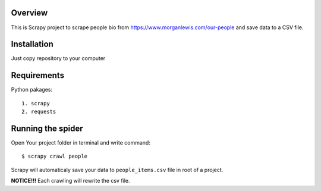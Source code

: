 Overview
========
This is Scrapy project to scrape people bio from https://www.morganlewis.com/our-people and save data to a CSV file.

Installation
============
Just copy repository to your computer

Requirements
============
Python pakages::

    1. scrapy
    2. requests



Running the spider
==================

Open Your project folder in terminal and write command::

    $ scrapy crawl people
    
Scrapy will automaticaly save your data to ``people_items.csv`` file in root of a project.

**NOTICE!!!** Each crawling will rewrite the csv file.
